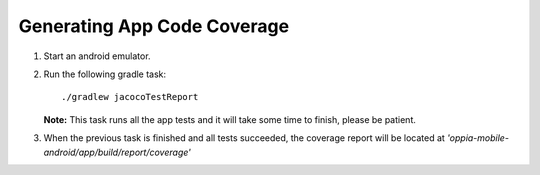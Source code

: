 
Generating App Code Coverage
==============================

#. Start an android emulator.
#. Run the following gradle task::

    ./gradlew jacocoTestReport

   **Note:** This task runs all the app tests and it will take some time to finish, please be patient.

#. When the previous task is finished and all tests succeeded, the coverage report will be located at *'oppia-mobile-android/app/build/report/coverage'*
